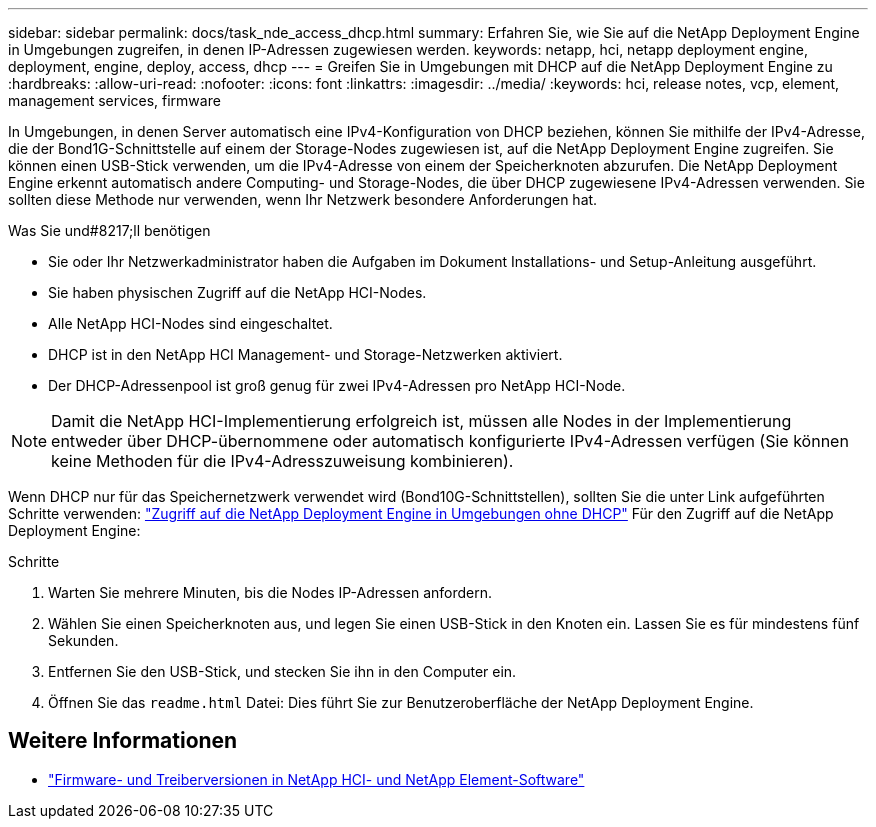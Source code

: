 ---
sidebar: sidebar 
permalink: docs/task_nde_access_dhcp.html 
summary: Erfahren Sie, wie Sie auf die NetApp Deployment Engine in Umgebungen zugreifen, in denen IP-Adressen zugewiesen werden. 
keywords: netapp, hci, netapp deployment engine, deployment, engine, deploy, access, dhcp 
---
= Greifen Sie in Umgebungen mit DHCP auf die NetApp Deployment Engine zu
:hardbreaks:
:allow-uri-read: 
:nofooter: 
:icons: font
:linkattrs: 
:imagesdir: ../media/
:keywords: hci, release notes, vcp, element, management services, firmware


[role="lead"]
In Umgebungen, in denen Server automatisch eine IPv4-Konfiguration von DHCP beziehen, können Sie mithilfe der IPv4-Adresse, die der Bond1G-Schnittstelle auf einem der Storage-Nodes zugewiesen ist, auf die NetApp Deployment Engine zugreifen. Sie können einen USB-Stick verwenden, um die IPv4-Adresse von einem der Speicherknoten abzurufen. Die NetApp Deployment Engine erkennt automatisch andere Computing- und Storage-Nodes, die über DHCP zugewiesene IPv4-Adressen verwenden. Sie sollten diese Methode nur verwenden, wenn Ihr Netzwerk besondere Anforderungen hat.

.Was Sie und#8217;ll benötigen
* Sie oder Ihr Netzwerkadministrator haben die Aufgaben im Dokument Installations- und Setup-Anleitung ausgeführt.
* Sie haben physischen Zugriff auf die NetApp HCI-Nodes.
* Alle NetApp HCI-Nodes sind eingeschaltet.
* DHCP ist in den NetApp HCI Management- und Storage-Netzwerken aktiviert.
* Der DHCP-Adressenpool ist groß genug für zwei IPv4-Adressen pro NetApp HCI-Node.



NOTE: Damit die NetApp HCI-Implementierung erfolgreich ist, müssen alle Nodes in der Implementierung entweder über DHCP-übernommene oder automatisch konfigurierte IPv4-Adressen verfügen (Sie können keine Methoden für die IPv4-Adresszuweisung kombinieren).

Wenn DHCP nur für das Speichernetzwerk verwendet wird (Bond10G-Schnittstellen), sollten Sie die unter Link aufgeführten Schritte verwenden: link:task_nde_access_no_dhcp.html["Zugriff auf die NetApp Deployment Engine in Umgebungen ohne DHCP"] Für den Zugriff auf die NetApp Deployment Engine:

.Schritte
. Warten Sie mehrere Minuten, bis die Nodes IP-Adressen anfordern.
. Wählen Sie einen Speicherknoten aus, und legen Sie einen USB-Stick in den Knoten ein. Lassen Sie es für mindestens fünf Sekunden.
. Entfernen Sie den USB-Stick, und stecken Sie ihn in den Computer ein.
. Öffnen Sie das `readme.html` Datei: Dies führt Sie zur Benutzeroberfläche der NetApp Deployment Engine.


[discrete]
== Weitere Informationen

* https://kb.netapp.com/Advice_and_Troubleshooting/Hybrid_Cloud_Infrastructure/NetApp_HCI/Firmware_and_driver_versions_in_NetApp_HCI_and_NetApp_Element_software["Firmware- und Treiberversionen in NetApp HCI- und NetApp Element-Software"^]

